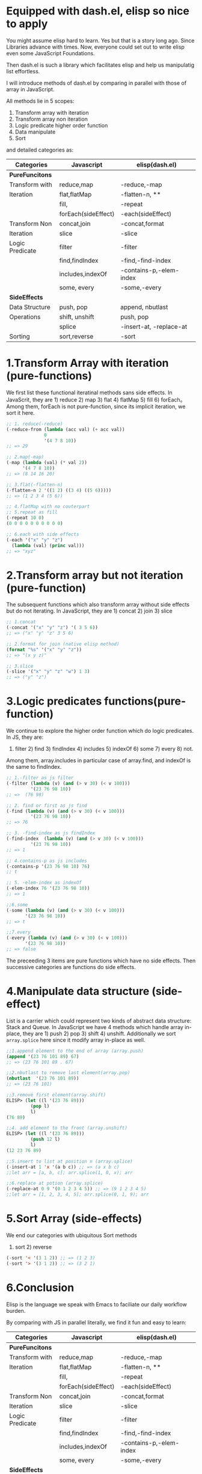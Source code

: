 * Equipped with dash.el, elisp so nice to apply

You might assume elisp hard to learn. Yes but that is a story long ago. Since Libraries advance with times. Now, everyone could set out to write elisp even some JavaScript Foundations.

Then dash.el is such a library which facilitates elisp and help us manipulatig list effortless.

I will introduce methods of dash.el by comparing in parallel with those of array in JavaScript.

All methods lie in 5 scopes:

1) Transform array with iteration
2) Transform array non iteration
3) Logic predicate higher order function
4) Data manipulate
5) Sort

and detailed categories as:

#+NAME: List Methods Categories
|-----------------+---------------------+-------------------------|
| *Categories*    | *Javascript*        | *elisp(dash.el)*        |
|-----------------+---------------------+-------------------------|
| *PureFuncitons* |                     |                         |
|-----------------+---------------------+-------------------------|
| Transform with  | reduce,map          | -reduce,-map            |
| Iteration       | flat,flatMap        | -flatten-n, **          |
|                 | fill,               | -repeat                 |
|                 | forEach(sideEffect) | -each(sideEffect)       |
|-----------------+---------------------+-------------------------|
| Transform Non   | concat,join         | -concat,format          |
| Iteration       | slice               | -slice                  |
|-----------------+---------------------+-------------------------|
| Logic Predicate | filter              | -filter                 |
|                 | find,findIndex      | -find,-find-index       |
|                 | includes,indexOf    | -contains-p,-elem-index |
|                 | some, every         | -some,-every            |
|-----------------+---------------------+-------------------------|
| *SideEffects*   |                     |                         |
|-----------------+---------------------+-------------------------|
| Data Structure  | push, pop           | append, nbutlast        |
| Operations      | shift, unshift      | push, pop               |
|                 | splice              | -insert-at, -replace-at |
|-----------------+---------------------+-------------------------|
| Sorting         | sort,reverse        | -sort                   |
|-----------------+---------------------+-------------------------|

* 1.Transform Array with iteration (pure-functions)

We first list these functional iteratinal methods sans side effects. In JavaScrit, they are 1) reduce 2) map 3) flat 4) flatMap 5) fill 6) forEach。Among them, forEach is not  pure-function, since its implicit iteration, we sort it here.

#+begin_src emacs-lisp :tangle yes
;; 1. reduce(-reduce)
(-reduce-from (lambda (acc val) (+ acc val))
              0
              '(4 7 8 10))
;; => 29

;; 2.map(-map)
(-map (lambda (val) (* val 2))
      '(4 7 8 10))
;; => (8 14 16 20)

;; 3.flat(-flatten-n)
(-flatten-n 2 '((1 2) ((3 4) ((5 6)))))
;; => (1 2 3 4 (5 6))

;; 4.flatMap with no couterpart
;; 5.repeat as fill
(-repeat 10 0)
(0 0 0 0 0 0 0 0 0 0)

;; 6.each with side effects
(-each '("x" "y" "z")
  (lambda (val) (princ val)))
;; => "xyz"

#+end_src

* 2.Transform array but not iteration (pure-function)

The subsequent functions which also transform array without side effects but do not iterating. In JavaScript, they are  1) concat 2) join 3) slice

#+begin_src emacs-lisp :tangle yes
;; 1.concat
(-concat '("x" "y" "z") '( 3 5 6))
;; => ("x" "y" "z" 3 5 6)

;; 2.format for join (native elisp method)
(format "%s" '("x" "y" "z"))
;; => "(x y z)"

;; 3.slice
(-slice '("x" "y" "z" "w") 1 3)
;; => ("y" "z")
#+end_src

* 3.Logic predicates functions(pure-function)

We continue to explore the higher order function which do logic predicates.
In JS, they are:
1) filter 2) find 3) findIndex 4) includes 5) indexOf 6) some 7) every 8) not.
Among them, array.includes in particular case of array.find, and indexOf is the same to findIndex.

#+begin_src emacs-lisp
;; 1.-filter as js filter
(-filter (lambda (v) (and (> v 30) (< v 100)))
         '(23 76 98 10))
;; =>  (76 98)

;; 2. find or first as js find
(-find (lambda (v) (and (> v 30) (< v 100)))
         '(23 76 98 10))
;; => 76

;; 3. -find-index as js findIndex
(-find-index  (lambda (v) (and (> v 30) (< v 100)))
         '(23 76 98 10))
;; => 1

;; 4.contains-p as js includes
(-contains-p '(23 76 98 10) 76)
;; t

;; 5. -elem-index as indexOf
(-elem-index 76 '(23 76 98 10))
;; => 1

;;6.some
(-some (lambda (v) (and (> v 30) (< v 100)))
       '(23 76 98 10))
;; => t

;;7.every
(-every (lambda (v) (and (> v 30) (< v 100)))
       '(23 76 98 10))
;; => false
#+end_src

The preceeding 3 items are pure functions which have no side effects. Then successive categories are functions do side effects.

* 4.Manipulate data structure (side-effect)

List is a carrier which could represent two kinds of abstract data structure:
Stack and Queue. In JavaScript we have 4 methods which handle array in-place, they are 1) push 2) pop 3) shift 4) unshift.
Additionally we sort =array.splice= here since it modify array in-place as well.

#+begin_src emacs-lisp :tangle yes
;;1.append element to the end of array (array.push)
(append '(23 76 101 89) 67)
;; => (23 76 101 89 . 67)

;;2.nbutlast to remove last element(array.pop)
(nbutlast  '(23 76 101 89))
;; => (23 76 101)

;;3.remove first element(array.shift)
ELISP> (let ((l '(23 76 89)))
         (pop l)
         l)
(76 89)

;;4. add element to the front (array.unshift)
ELISP> (let ((l '(23 76 89)))
         (push 12 l)
         l)
(12 23 76 89)

;;5.insert to list at position n (array.splice)
(-insert-at 1 'x '(a b c)) ;; => (a x b c)
;;let arr = [a, b, c]; arr.splice(1, 0, x); arr

;;6.replace at potion (array.splice)
(-replace-at 0 9 '(0 1 2 3 4 5)) ;; => (9 1 2 3 4 5)
;;let arr = [1, 2, 3, 4, 5]; arr.splice(0, 1, 9); arr

#+end_src
#+RESULTS:

* 5.Sort Array (side-effects)

We end our categories with ubiquitous Sort methods

1) sort 2) reverse

#+begin_src emacs-lisp :tangle yes
(-sort '< '(3 1 2)) ;; => (1 2 3)
(-sort '> '(3 1 2)) ;; => (3 2 1)
#+end_src

* 6.Conclusion

Elisp is the language we speak with Emacs to faciliate our daily workflow burden.

By comparing with JS in parallel literally, we find it fun and easy to learn:

#+NAME: List Methods Categories
|-----------------+---------------------+------------------------- |
| *Categories*    | *Javascript*        | *elisp(dash.el)*        |
|-----------------+---------------------+-------------------------|
| *PureFuncitons* |                     |                         |
|-----------------+---------------------+-------------------------|
| Transform with  | reduce,map          | -reduce,-map            |
| Iteration       | flat,flatMap        | -flatten-n, **          |
|                 | fill,               | -repeat                 |
|                 | forEach(sideEffect) | -each(sideEffect)       |
|-----------------+---------------------+-------------------------|
| Transform Non   | concat,join         | -concat,format          |
| Iteration       | slice               | -slice                  |
|-----------------+---------------------+-------------------------|
| Logic Predicate | filter              | -filter                 |
|                 | find,findIndex      | -find,-find-index       |
|                 | includes,indexOf    | -contains-p,-elem-index |
|                 | some, every         | -some,-every            |
|-----------------+---------------------+-------------------------|
| *SideEffects*   |                     |                         |
|-----------------+---------------------+-------------------------|
| Data Structure  | push, pop           | append, nbutlast        |
| Operations      | shift, unshift      | push, pop               |
|                 | splice              | -insert-at, -replace-at |
|-----------------+---------------------+-------------------------|
| Sorting         | sort,reverse        | -sort                   |
|-----------------+---------------------+-------------------------|

